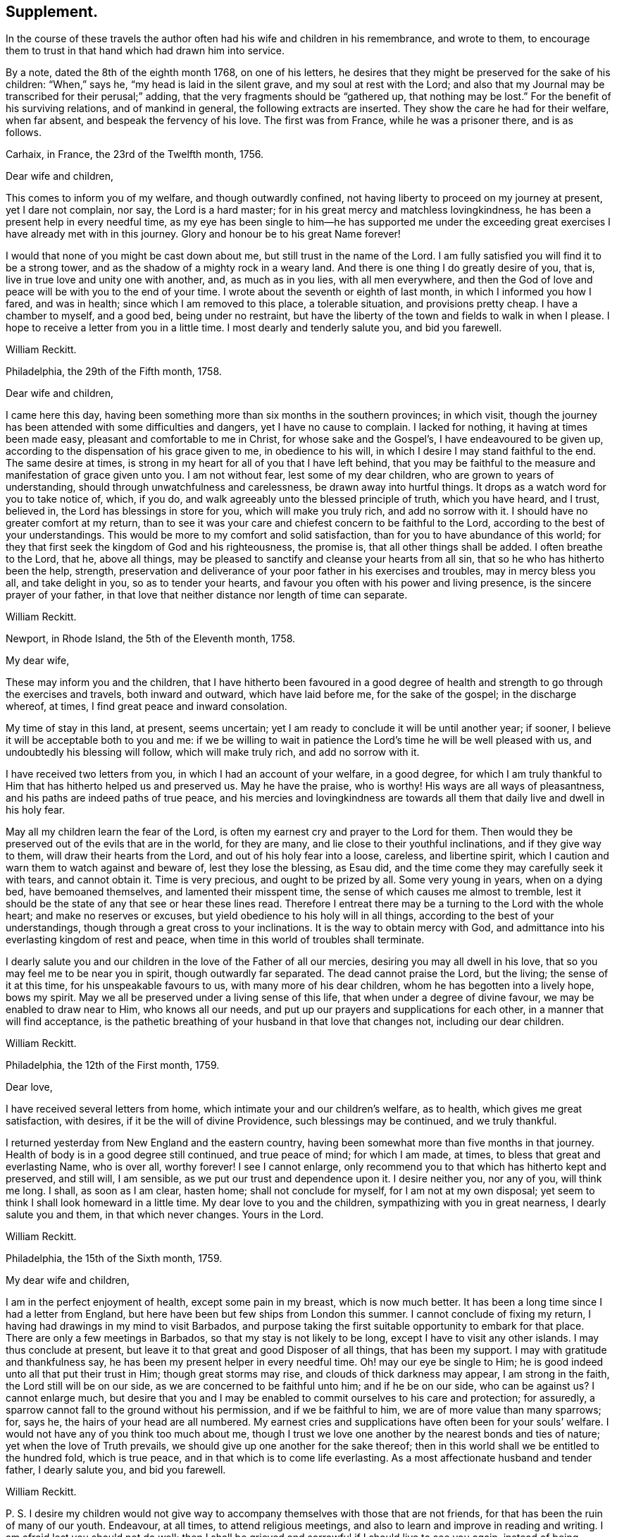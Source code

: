 == Supplement.

In the course of these travels the author often had his wife and children in his remembrance,
and wrote to them,
to encourage them to trust in that hand which had drawn him into service.

By a note, dated the 8th of the eighth month 1768, on one of his letters,
he desires that they might be preserved for the sake of his children: "`When,`" says he,
"`my head is laid in the silent grave, and my soul at rest with the Lord;
and also that my Journal may be transcribed for their perusal;`" adding,
that the very fragments should be "`gathered up, that nothing may be lost.`"
For the benefit of his surviving relations, and of mankind in general,
the following extracts are inserted.
They show the care he had for their welfare, when far absent,
and bespeak the fervency of his love.
The first was from France, while he was a prisoner there, and is as follows.

Carhaix, in France, the 23rd of the Twelfth month, 1756.

Dear wife and children,

This comes to inform you of my welfare, and though outwardly confined,
not having liberty to proceed on my journey at present, yet I dare not complain, nor say,
the Lord is a hard master; for in his great mercy and matchless lovingkindness,
he has been a present help in every needful time,
as my eye has been single to him--he has supported me under the
exceeding great exercises I have already met with in this journey.
Glory and honour be to his great Name forever!

I would that none of you might be cast down about me,
but still trust in the name of the Lord.
I am fully satisfied you will find it to be a strong tower,
and as the shadow of a mighty rock in a weary land.
And there is one thing I do greatly desire of you, that is,
live in true love and unity one with another, and, as much as in you lies,
with all men everywhere,
and then the God of love and peace will be with you to the end of your time.
I wrote about the seventh or eighth of last month, in which I informed you how I fared,
and was in health; since which I am removed to this place, a tolerable situation,
and provisions pretty cheap.
I have a chamber to myself, and a good bed, being under no restraint,
but have the liberty of the town and fields to walk in when I please.
I hope to receive a letter from you in a little time.
I most dearly and tenderly salute you, and bid you farewell.

William Reckitt.

Philadelphia, the 29th of the Fifth month, 1758.

Dear wife and children,

I came here this day,
having been something more than six months in the southern provinces; in which visit,
though the journey has been attended with some difficulties and dangers,
yet I have no cause to complain.
I lacked for nothing, it having at times been made easy,
pleasant and comfortable to me in Christ, for whose sake and the Gospel`'s,
I have endeavoured to be given up,
according to the dispensation of his grace given to me, in obedience to his will,
in which I desire I may stand faithful to the end.
The same desire at times, is strong in my heart for all of you that I have left behind,
that you may be faithful to the measure and manifestation of grace given unto you.
I am not without fear, lest some of my dear children,
who are grown to years of understanding, should through unwatchfulness and carelessness,
be drawn away into hurtful things.
It drops as a watch word for you to take notice of, which, if you do,
and walk agreeably unto the blessed principle of truth, which you have heard,
and I trust, believed in, the Lord has blessings in store for you,
which will make you truly rich, and add no sorrow with it.
I should have no greater comfort at my return,
than to see it was your care and chiefest concern to be faithful to the Lord,
according to the best of your understandings.
This would be more to my comfort and solid satisfaction,
than for you to have abundance of this world;
for they that first seek the kingdom of God and his righteousness, the promise is,
that all other things shall be added.
I often breathe to the Lord, that he, above all things,
may be pleased to sanctify and cleanse your hearts from all sin,
that so he who has hitherto been the help, strength,
preservation and deliverance of your poor father in his exercises and troubles,
may in mercy bless you all, and take delight in you, so as to tender your hearts,
and favour you often with his power and living presence,
is the sincere prayer of your father,
in that love that neither distance nor length of time can separate.

William Reckitt.

Newport, in Rhode Island, the 5th of the Eleventh month, 1758.

My dear wife,

These may inform you and the children,
that I have hitherto been favoured in a good degree of health
and strength to go through the exercises and travels,
both inward and outward, which have laid before me, for the sake of the gospel;
in the discharge whereof, at times, I find great peace and inward consolation.

My time of stay in this land, at present, seems uncertain;
yet I am ready to conclude it will be until another year; if sooner,
I believe it will be acceptable both to you and me:
if we be willing to wait in patience the Lord`'s time he will be well pleased with us,
and undoubtedly his blessing will follow, which will make truly rich,
and add no sorrow with it.

I have received two letters from you, in which I had an account of your welfare,
in a good degree,
for which I am truly thankful to Him that has hitherto helped us and preserved us.
May he have the praise, who is worthy!
His ways are all ways of pleasantness, and his paths are indeed paths of true peace,
and his mercies and lovingkindness are towards all
them that daily live and dwell in his holy fear.

May all my children learn the fear of the Lord,
is often my earnest cry and prayer to the Lord for them.
Then would they be preserved out of the evils that are in the world, for they are many,
and lie close to their youthful inclinations, and if they give way to them,
will draw their hearts from the Lord, and out of his holy fear into a loose, careless,
and libertine spirit, which I caution and warn them to watch against and beware of,
lest they lose the blessing, as Esau did,
and the time come they may carefully seek it with tears, and cannot obtain it.
Time is very precious, and ought to be prized by all.
Some very young in years, when on a dying bed, have bemoaned themselves,
and lamented their misspent time, the sense of which causes me almost to tremble,
lest it should be the state of any that see or hear these lines read.
Therefore I entreat there may be a turning to the Lord with the whole heart;
and make no reserves or excuses, but yield obedience to his holy will in all things,
according to the best of your understandings,
though through a great cross to your inclinations.
It is the way to obtain mercy with God,
and admittance into his everlasting kingdom of rest and peace,
when time in this world of troubles shall terminate.

I dearly salute you and our children in the love of the Father of all our mercies,
desiring you may all dwell in his love, that so you may feel me to be near you in spirit,
though outwardly far separated.
The dead cannot praise the Lord, but the living; the sense of it at this time,
for his unspeakable favours to us, with many more of his dear children,
whom he has begotten into a lively hope, bows my spirit.
May we all be preserved under a living sense of this life,
that when under a degree of divine favour, we may be enabled to draw near to Him,
who knows all our needs, and put up our prayers and supplications for each other,
in a manner that will find acceptance,
is the pathetic breathing of your husband in that love that changes not,
including our dear children.

William Reckitt.

Philadelphia, the 12th of the First month, 1759.

Dear love,

I have received several letters from home,
which intimate your and our children`'s welfare, as to health,
which gives me great satisfaction, with desires, if it be the will of divine Providence,
such blessings may be continued, and we truly thankful.

I returned yesterday from New England and the eastern country,
having been somewhat more than five months in that journey.
Health of body is in a good degree still continued, and true peace of mind;
for which I am made, at times, to bless that great and everlasting Name, who is over all,
worthy forever!
I see I cannot enlarge, only recommend you to that which has hitherto kept and preserved,
and still will, I am sensible, as we put our trust and dependence upon it.
I desire neither you, nor any of you, will think me long.
I shall, as soon as I am clear, hasten home; shall not conclude for myself,
for I am not at my own disposal;
yet seem to think I shall look homeward in a little time.
My dear love to you and the children, sympathizing with you in great nearness,
I dearly salute you and them, in that which never changes.
Yours in the Lord.

William Reckitt.

Philadelphia, the 15th of the Sixth month, 1759.

My dear wife and children,

I am in the perfect enjoyment of health, except some pain in my breast,
which is now much better.
It has been a long time since I had a letter from England,
but here have been but few ships from London this summer.
I cannot conclude of fixing my return,
I having had drawings in my mind to visit Barbados,
and purpose taking the first suitable opportunity to embark for that place.
There are only a few meetings in Barbados, so that my stay is not likely to be long,
except I have to visit any other islands.
I may thus conclude at present,
but leave it to that great and good Disposer of all things, that has been my support.
I may with gratitude and thankfulness say,
he has been my present helper in every needful time.
Oh! may our eye be single to Him; he is good indeed unto all that put their trust in Him;
though great storms may rise, and clouds of thick darkness may appear,
I am strong in the faith, the Lord still will be on our side,
as we are concerned to be faithful unto him; and if he be on our side,
who can be against us?
I cannot enlarge much,
but desire that you and I may be enabled to commit ourselves to his care and protection;
for assuredly, a sparrow cannot fall to the ground without his permission,
and if we be faithful to him, we are of more value than many sparrows; for, says he,
the hairs of your head are all numbered.
My earnest cries and supplications have often been for your souls`' welfare.
I would not have any of you think too much about me,
though I trust we love one another by the nearest bonds and ties of nature;
yet when the love of Truth prevails, we should give up one another for the sake thereof;
then in this world shall we be entitled to the hundred fold, which is true peace,
and in that which is to come life everlasting.
As a most affectionate husband and tender father, I dearly salute you,
and bid you farewell.

William Reckitt.

P+++.+++ S. I desire my children would not give way to
accompany themselves with those that are not friends,
for that has been the ruin of many of our youth.
Endeavour, at all times, to attend religious meetings,
and also to learn and improve in reading and writing.
I am afraid lest you should not do well;
then I shall be grieved and sorrowful if I should live to see you again,
instead of being comforted and rejoicing in you.

Christopher`'s, the 9th of the Tenth month, 1759.

Dear wife and children,

These are to inform you, and all inquiring friends and relations,
that I have great and good satisfaction since I arrived at this part of the world,
in the discharge of what I have thought to be my duty,
notwithstanding I have been exposed to some hardships,
and have likewise been out of health about four weeks, but am now as well as usual,
can travel, and have a good appetite.
Yesterday I came from an island called Nevis, where I have had several meetings;
and though I have thoughts of visiting another island or two, I shall not, I trust,
stay long in these parts, except I am detained longer than I expect.

I have you all nearly and dearly in my remembrance,
though I have been already longer from you, or am likely to be longer than I expected;
yet I trust we shall find it has all been the Lord`'s doing,
and as we patiently wait on him, shall find his ways to be ways of pleasantness,
and his paths to be paths of true peace and joy in the Holy Spirit,
and that his time is always the best time.
I would that none might be too anxious and thoughtful concerning me,
seeing the same hand that drew me forth is as able, if he sees fit, to return with me,
and bring again to you in safety; and if not, let us not murmur or repine,
if it may but be with us as it was with the apostle, who said, "`To me to live is Christ,
but to die is gain.`"
I cannot write much for lack of time; the ship is near sailing, as I am informed,
but commend you to the Lord, as into the hand of a merciful Creator and tender Father,
tender in mercy to all that faithfully serve, worship and obey him.

My spirit salutes you and dear children, etc.

William Reckitt.

Our friend having left no further account of his travels after this voyage,
until his second embarkation for America,
there is reason to suppose he travelled but little,
except attending the yearly meeting in London, or some short distances near home.
But about the year 1764, he again found a concern to visit friends in America.
For this purpose he embarked in company with Thomas Goodwin and William Home,
who were returning home from a religious visit to this nation,
and arrived safe at Philadelphia, and proceeded through most of the provinces;
but his wife dying during his absence, he, on account of his family,
rather hastened his return, and embarked in a vessel bound for Ireland;
from which he came to London about the fourth month, 1766,
and soon after returned to Wainfleet, the place of his residence.

Of this voyage, he kept only minutes of the meetings he visited;
so that we are deprived of a particular account thereof.

After his return, he visited various parts of this nation,
and in particular the city of London,
which he often hinted he thought might be the last time;
but his love to the cause of Truth continued,
and it was evident the fervency of his mind was as strong as ever.

He was a man of great integrity of heart, a lover of peace,
and sought the promotion thereof,
and had often a word of counsel to drop tending to edification.
Not only at particular opportunities, but often, when absent,
has he imparted of the goodness and mercy of the Lord to his soul,
and also been helpful in counsel by letters.
In one of the last I had from him, he expressed himself thus:
"`The sap of life lies very deep in the root,
and that must be waited for in those pinching times I have met with;
and yet I have a comfortable hope raised in me of late, that all will be well in the end,
the prospect of which to me, has seemed exceedingly pleasant, and, if safe,
should much desire it might be hastened; but that is not my proper business to look for,
or to desire the reward before the day`'s work is finished.
I have served a good master,
but have ever looked on myself as one of the weakest of his servants;
yet have endeavoured to come up in faithful obedience to his will made manifest in me,
and in this now I have great peace and an assurance
of an inheritance that will never fade away,
if I continue in the way of well-doing to the end of the race.`"

His illness was very short; he was taken with a fit of the ague at night,
and next morning, about four, departed this life, the 6th of the fourth month, 1769,
and was interred in friends`' burial-ground the 9th of the same, at Wainfleet,
aged about sixty-three years.

The long and intimate acquaintance I had with our deceased friend,
has induced me to prepare these accounts for more general service,
in which I have had real satisfaction and comfort;
and if they afford the same to the reader, my end is answered.

Thomas Wagstaffe.

London, 29th of the Seventh month, 1776.
